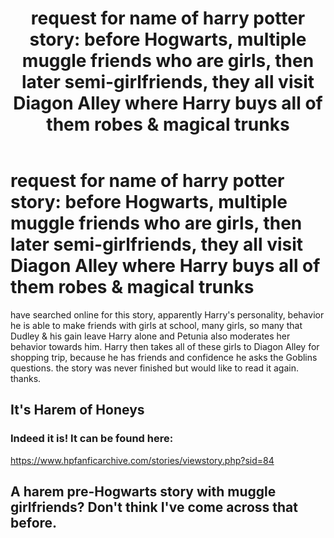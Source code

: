 #+TITLE: request for name of harry potter story: before Hogwarts, multiple muggle friends who are girls, then later semi-girlfriends, they all visit Diagon Alley where Harry buys all of them robes & magical trunks

* request for name of harry potter story: before Hogwarts, multiple muggle friends who are girls, then later semi-girlfriends, they all visit Diagon Alley where Harry buys all of them robes & magical trunks
:PROPERTIES:
:Author: AnarmathDekeon
:Score: 1
:DateUnix: 1495646810.0
:DateShort: 2017-May-24
:FlairText: Fic Search
:END:
have searched online for this story, apparently Harry's personality, behavior he is able to make friends with girls at school, many girls, so many that Dudley & his gain leave Harry alone and Petunia also moderates her behavior towards him. Harry then takes all of these girls to Diagon Alley for shopping trip, because he has friends and confidence he asks the Goblins questions. the story was never finished but would like to read it again. thanks.


** It's Harem of Honeys
:PROPERTIES:
:Author: datwo
:Score: 3
:DateUnix: 1495668168.0
:DateShort: 2017-May-25
:END:

*** Indeed it is! It can be found here:

[[https://www.hpfanficarchive.com/stories/viewstory.php?sid=84]]
:PROPERTIES:
:Author: SoulxxBondz
:Score: 1
:DateUnix: 1495670012.0
:DateShort: 2017-May-25
:END:


** A harem pre-Hogwarts story with muggle girlfriends? Don't think I've come across that before.
:PROPERTIES:
:Score: 1
:DateUnix: 1495661832.0
:DateShort: 2017-May-25
:END:
